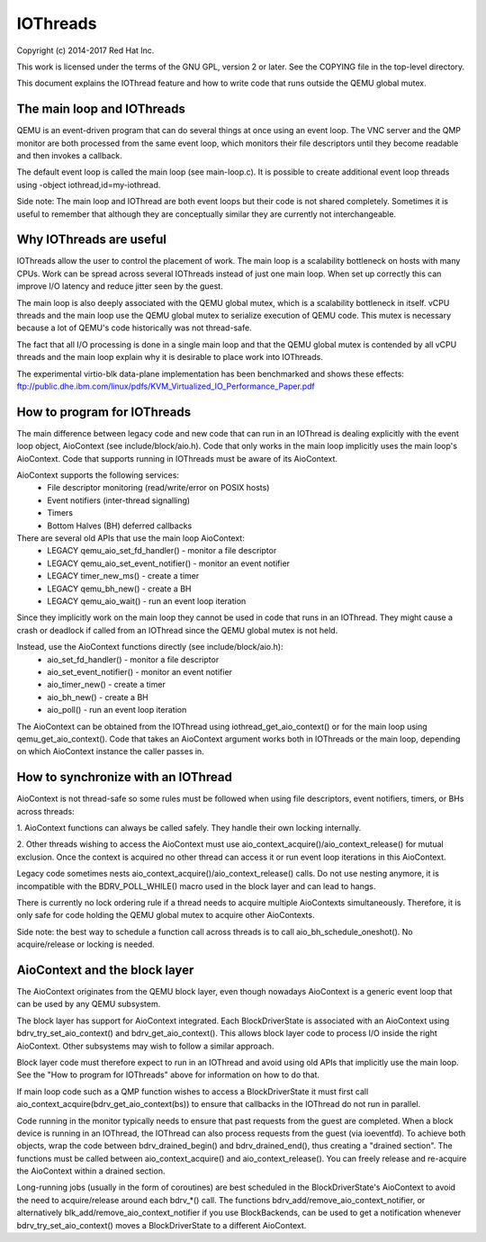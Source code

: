 IOThreads
=========

Copyright (c) 2014-2017 Red Hat Inc.

This work is licensed under the terms of the GNU GPL, version 2 or later.  See
the COPYING file in the top-level directory.


This document explains the IOThread feature and how to write code that runs
outside the QEMU global mutex.

The main loop and IOThreads
---------------------------
QEMU is an event-driven program that can do several things at once using an
event loop.  The VNC server and the QMP monitor are both processed from the
same event loop, which monitors their file descriptors until they become
readable and then invokes a callback.

The default event loop is called the main loop (see main-loop.c).  It is
possible to create additional event loop threads using -object
iothread,id=my-iothread.

Side note: The main loop and IOThread are both event loops but their code is
not shared completely.  Sometimes it is useful to remember that although they
are conceptually similar they are currently not interchangeable.

Why IOThreads are useful
------------------------
IOThreads allow the user to control the placement of work.  The main loop is a
scalability bottleneck on hosts with many CPUs.  Work can be spread across
several IOThreads instead of just one main loop.  When set up correctly this
can improve I/O latency and reduce jitter seen by the guest.

The main loop is also deeply associated with the QEMU global mutex, which is a
scalability bottleneck in itself.  vCPU threads and the main loop use the QEMU
global mutex to serialize execution of QEMU code.  This mutex is necessary
because a lot of QEMU's code historically was not thread-safe.

The fact that all I/O processing is done in a single main loop and that the
QEMU global mutex is contended by all vCPU threads and the main loop explain
why it is desirable to place work into IOThreads.

The experimental virtio-blk data-plane implementation has been benchmarked and
shows these effects:
ftp://public.dhe.ibm.com/linux/pdfs/KVM_Virtualized_IO_Performance_Paper.pdf

How to program for IOThreads
----------------------------
The main difference between legacy code and new code that can run in an
IOThread is dealing explicitly with the event loop object, AioContext
(see include/block/aio.h).  Code that only works in the main loop
implicitly uses the main loop's AioContext.  Code that supports running
in IOThreads must be aware of its AioContext.

AioContext supports the following services:
 * File descriptor monitoring (read/write/error on POSIX hosts)
 * Event notifiers (inter-thread signalling)
 * Timers
 * Bottom Halves (BH) deferred callbacks

There are several old APIs that use the main loop AioContext:
 * LEGACY qemu_aio_set_fd_handler() - monitor a file descriptor
 * LEGACY qemu_aio_set_event_notifier() - monitor an event notifier
 * LEGACY timer_new_ms() - create a timer
 * LEGACY qemu_bh_new() - create a BH
 * LEGACY qemu_aio_wait() - run an event loop iteration

Since they implicitly work on the main loop they cannot be used in code that
runs in an IOThread.  They might cause a crash or deadlock if called from an
IOThread since the QEMU global mutex is not held.

Instead, use the AioContext functions directly (see include/block/aio.h):
 * aio_set_fd_handler() - monitor a file descriptor
 * aio_set_event_notifier() - monitor an event notifier
 * aio_timer_new() - create a timer
 * aio_bh_new() - create a BH
 * aio_poll() - run an event loop iteration

The AioContext can be obtained from the IOThread using
iothread_get_aio_context() or for the main loop using qemu_get_aio_context().
Code that takes an AioContext argument works both in IOThreads or the main
loop, depending on which AioContext instance the caller passes in.

How to synchronize with an IOThread
-----------------------------------
AioContext is not thread-safe so some rules must be followed when using file
descriptors, event notifiers, timers, or BHs across threads:

1. AioContext functions can always be called safely.  They handle their
own locking internally.

2. Other threads wishing to access the AioContext must use
aio_context_acquire()/aio_context_release() for mutual exclusion.  Once the
context is acquired no other thread can access it or run event loop iterations
in this AioContext.

Legacy code sometimes nests aio_context_acquire()/aio_context_release() calls.
Do not use nesting anymore, it is incompatible with the BDRV_POLL_WHILE() macro
used in the block layer and can lead to hangs.

There is currently no lock ordering rule if a thread needs to acquire multiple
AioContexts simultaneously.  Therefore, it is only safe for code holding the
QEMU global mutex to acquire other AioContexts.

Side note: the best way to schedule a function call across threads is to call
aio_bh_schedule_oneshot().  No acquire/release or locking is needed.

AioContext and the block layer
------------------------------
The AioContext originates from the QEMU block layer, even though nowadays
AioContext is a generic event loop that can be used by any QEMU subsystem.

The block layer has support for AioContext integrated.  Each BlockDriverState
is associated with an AioContext using bdrv_try_set_aio_context() and
bdrv_get_aio_context().  This allows block layer code to process I/O inside the
right AioContext.  Other subsystems may wish to follow a similar approach.

Block layer code must therefore expect to run in an IOThread and avoid using
old APIs that implicitly use the main loop.  See the "How to program for
IOThreads" above for information on how to do that.

If main loop code such as a QMP function wishes to access a BlockDriverState
it must first call aio_context_acquire(bdrv_get_aio_context(bs)) to ensure
that callbacks in the IOThread do not run in parallel.

Code running in the monitor typically needs to ensure that past
requests from the guest are completed.  When a block device is running
in an IOThread, the IOThread can also process requests from the guest
(via ioeventfd).  To achieve both objects, wrap the code between
bdrv_drained_begin() and bdrv_drained_end(), thus creating a "drained
section".  The functions must be called between aio_context_acquire()
and aio_context_release().  You can freely release and re-acquire the
AioContext within a drained section.

Long-running jobs (usually in the form of coroutines) are best scheduled in
the BlockDriverState's AioContext to avoid the need to acquire/release around
each bdrv_*() call.  The functions bdrv_add/remove_aio_context_notifier,
or alternatively blk_add/remove_aio_context_notifier if you use BlockBackends,
can be used to get a notification whenever bdrv_try_set_aio_context() moves a
BlockDriverState to a different AioContext.

